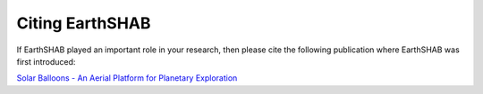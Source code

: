 .. _Citing_EarthSHAB:

Citing EarthSHAB
================

If EarthSHAB played an important role in your research, then please cite the following publication
where EarthSHAB was first introduced:

`Solar Balloons - An Aerial Platform for Planetary Exploration <https://repository.arizona.edu/handle/10150/656740>`_


